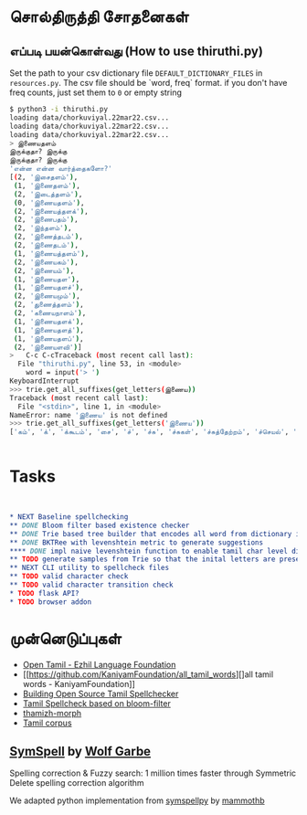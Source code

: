 * சொல்திருத்தி சோதனைகள் 

** எப்படி பயன்கொள்வது (How to use thiruthi.py)
   Set the path to your csv dictionary file =DEFAULT_DICTIONARY_FILES= in  =resources.py=. The csv file should be `word, freq` format. if you don't have freq counts, just set them to =0= or empty string
  
   #+begin_src bash
 $ python3 -i thiruthi.py
 loading data/chorkuviyal.22mar22.csv...
 loading data/chorkuviyal.22mar22.csv...
 loading data/chorkuviyal.22mar22.csv...
 > இணையதளம்
 இருக்குதா? இருக்கு
 இருக்குதா? இருக்கு
 'என்ன என்ன வார்த்தைகளோ?'
 [(2, 'இசைதளம்'),
  (1, 'இணைதளம்'),
  (2, 'இடைத்தளம்'),
  (0, 'இணையதளம்'),
  (2, 'இணையத்தளக்'),
  (2, 'இணைபதம்'),
  (2, 'இந்தளம்'),
  (2, 'இணைத்தடம்'),
  (2, 'இணைதடம்'),
  (1, 'இணையத்தளம்'),
  (2, 'இணையகம்'),
  (2, 'இணையம்'),
  (1, 'இணையதள'),
  (1, 'இணையதளச்'),
  (2, 'இணையமும்'),
  (2, 'துணைத்தளம்'),
  (2, 'கணையநாளம்'),
  (1, 'இணையதளக்'),
  (1, 'இணையதளத்'),
  (1, 'இணையதளப்'),
  (2, 'இணையளவி')]
 >   C-c C-cTraceback (most recent call last):
   File "thiruthi.py", line 53, in <module>
     word = input('> ')
 KeyboardInterrupt
 >>> trie.get_all_suffixes(get_letters(இணைய))
 Traceback (most recent call last):
   File "<stdin>", line 1, in <module>
 NameError: name 'இணைய' is not defined
 >>> trie.get_all_suffixes(get_letters('இணைய'))
 ['கம்', 'க்', 'க்கூடம்', 'சை', 'ச்', 'ச்சு', 'ச்சுகள்', 'ச்சுத்தேற்றம்', 'ச்செயல்', 'ச்செய்தி', 'டி', 'டிகால்', 'டிசூட', 'டித்தல்', 'டுக்கு', 'டுக்குக்', 'ணை', 'தள', 'தளக்', 'தளச்', 'தளத்', 'தளத்தைப்', 'தளப்', 'தளம்', 'த்', 'த்தளக்', 'த்தளம்', 'த்தளவழிக்', 'த்தில்', 'ப்', 'ப்பண்பாடு', 'ப்பிழைமம்', 'மிலா', 'மும்', 'முறை', 'மைத்', 'மையிழப்பு', 'மைவு', 'ம்', 'ம்வழி', 'ரங்கம்', 'ரசு', 'ர்', 'ற்கால்வாய்', 'ற்குறியாளங்கள்', 'ற்குழல்', 'ற்ற', 'ல்', 'ளபெடை', 'ளபெடைத்தொடை', 'ளவி', 'வச்சம்', 'வலை', 'வழி', 'வழிப்', 'வுலா', 'வெளி', 'வெளிக்']


   #+end_src
   
* Tasks
  #+begin_src orgmode


* NEXT Baseline spellchecking
** DONE Bloom filter based existence checker
** DONE Trie based tree builder that encodes all word from dictionary in a trie
** DONE BKTRee with levenshtein metric to generate suggestions
**** DONE impl naive levenshtein function to enable tamil char level distance calculation instead of unicode level
** TODO generate samples from Trie so that the inital letters are preserved
** NEXT CLI utility to spellcheck files
** TODO valid character check
** TODO valid character transition check
* TODO flask API?
* TODO browser addon
  #+end_src  
*  முன்னெடுப்புகள்
- [[https://github.com/Ezhil-Language-Foundation/open-tamil][Open Tamil - Ezhil Language Foundation]]
- [[https://github.com/KaniyamFoundation/all_tamil_words][]all tamil words - KaniyamFoundation]]
- [[https://goinggnu.wordpress.com/2020/06/04/building-open-source-tamil-spellchecker-day-7-scrapping-websites-to-get-more-words][Building Open Source Tamil Spellchecker]]
- [[https://gist.github.com/malaikannan/21fda36bd0bec126dd598924af1ab482][Tamil Spellcheck based on bloom-filter]]
- [[https://sarves.github.io/thamizhi-morph/][thamizh-morph]]
- [[https://github.com/neechalkaran/Tamil-corpus][Tamil corpus]]
**  [[https://github.com/wolfgarbe/SymSpell][SymSpell]] by [[https://github.com/wolfgarbe/][Wolf Garbe]]
  Spelling correction & Fuzzy search: 1 million times faster through Symmetric Delete spelling correction algorithm

  We adapted python implementation from [[https://github.com/mammothb/symspellpy][symspellpy]] by [[https://github.com/mammothb/][mammothb]]

 
